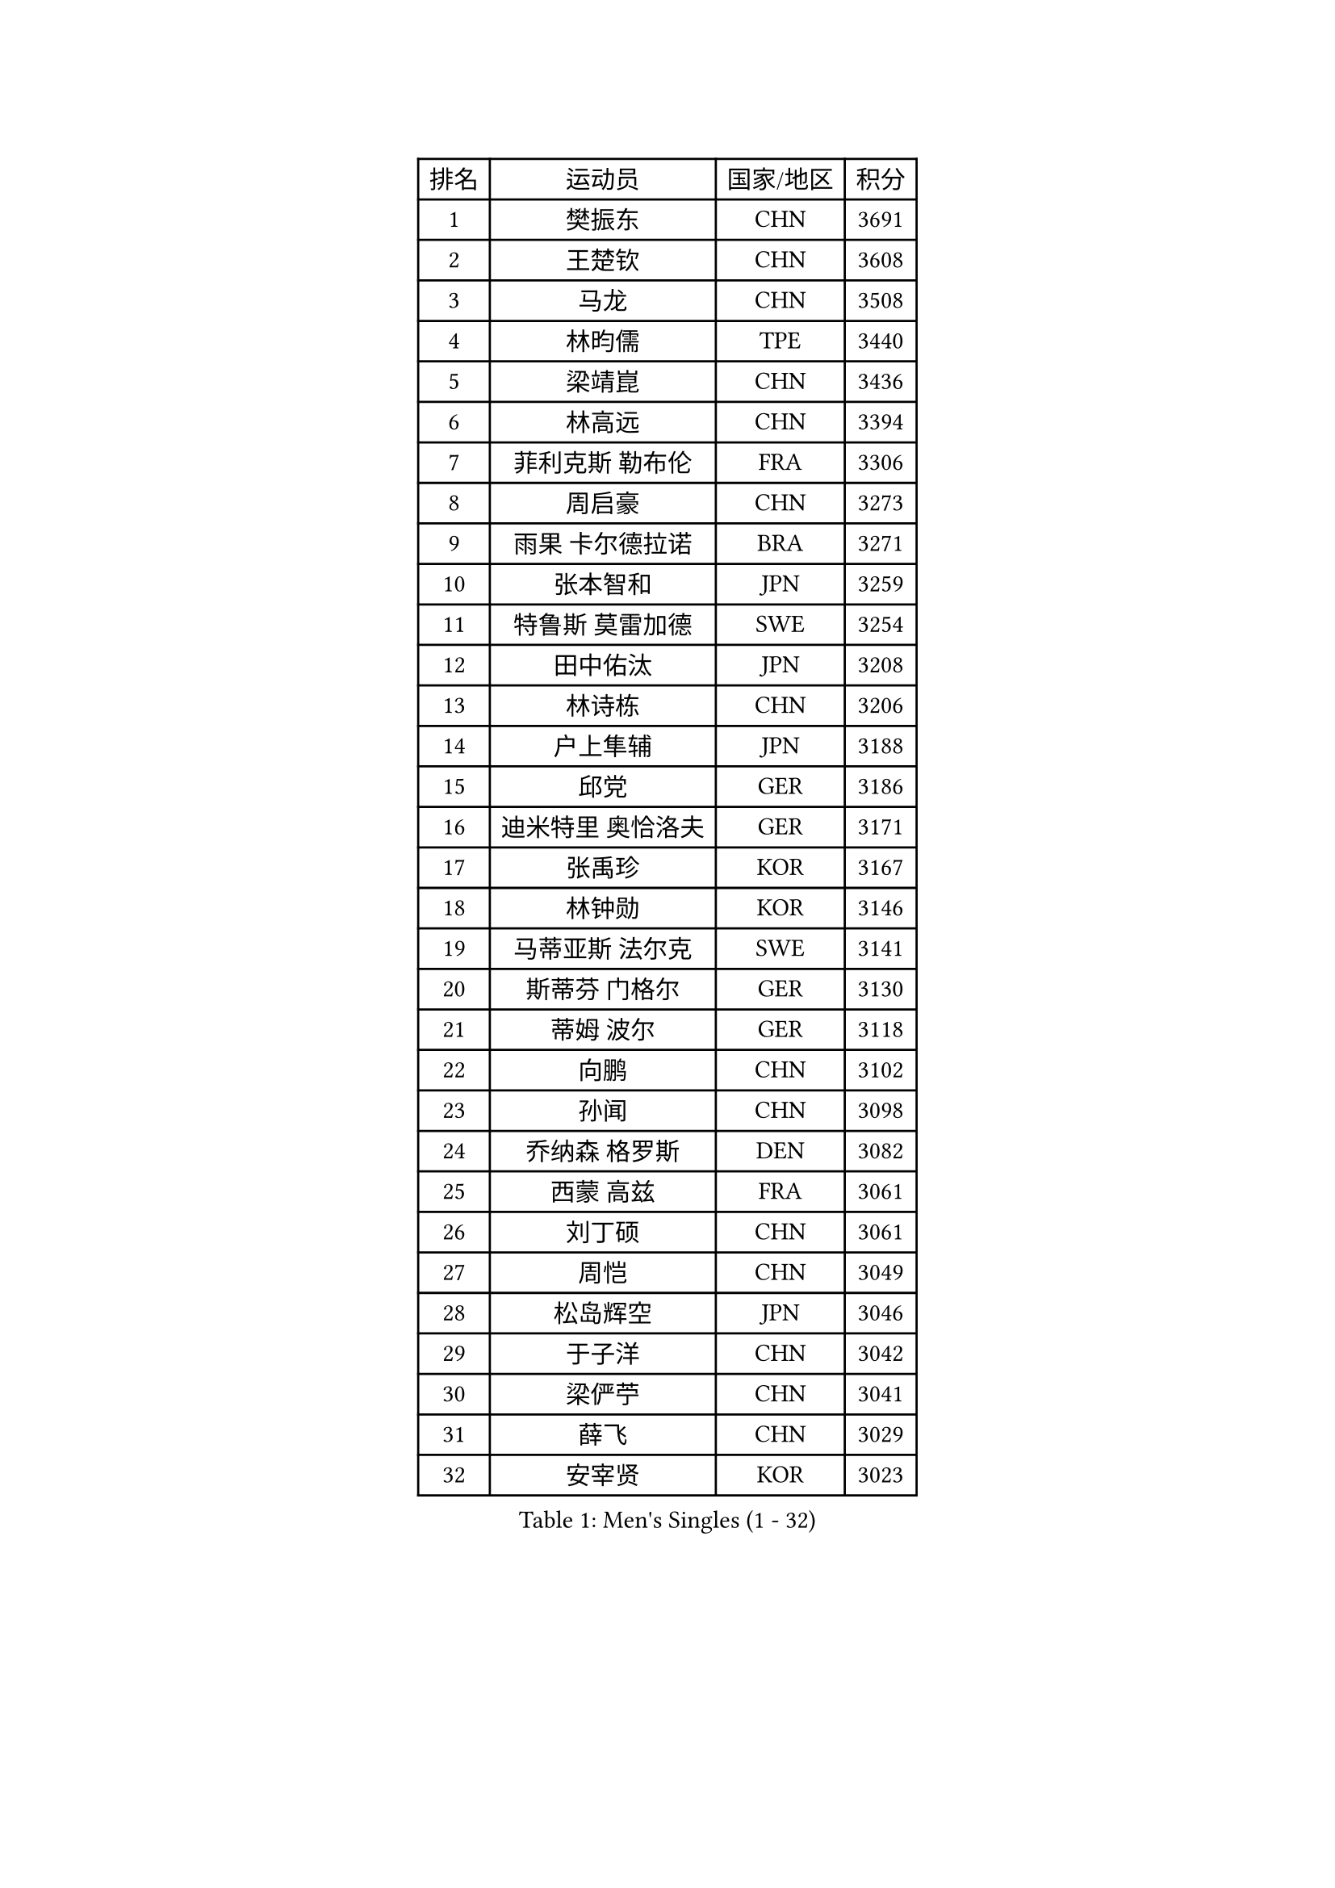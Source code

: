 
#set text(font: ("Courier New", "NSimSun"))
#figure(
  caption: "Men's Singles (1 - 32)",
    table(
      columns: 4,
      [排名], [运动员], [国家/地区], [积分],
      [1], [樊振东], [CHN], [3691],
      [2], [王楚钦], [CHN], [3608],
      [3], [马龙], [CHN], [3508],
      [4], [林昀儒], [TPE], [3440],
      [5], [梁靖崑], [CHN], [3436],
      [6], [林高远], [CHN], [3394],
      [7], [菲利克斯 勒布伦], [FRA], [3306],
      [8], [周启豪], [CHN], [3273],
      [9], [雨果 卡尔德拉诺], [BRA], [3271],
      [10], [张本智和], [JPN], [3259],
      [11], [特鲁斯 莫雷加德], [SWE], [3254],
      [12], [田中佑汰], [JPN], [3208],
      [13], [林诗栋], [CHN], [3206],
      [14], [户上隼辅], [JPN], [3188],
      [15], [邱党], [GER], [3186],
      [16], [迪米特里 奥恰洛夫], [GER], [3171],
      [17], [张禹珍], [KOR], [3167],
      [18], [林钟勋], [KOR], [3146],
      [19], [马蒂亚斯 法尔克], [SWE], [3141],
      [20], [斯蒂芬 门格尔], [GER], [3130],
      [21], [蒂姆 波尔], [GER], [3118],
      [22], [向鹏], [CHN], [3102],
      [23], [孙闻], [CHN], [3098],
      [24], [乔纳森 格罗斯], [DEN], [3082],
      [25], [西蒙 高兹], [FRA], [3061],
      [26], [刘丁硕], [CHN], [3061],
      [27], [周恺], [CHN], [3049],
      [28], [松岛辉空], [JPN], [3046],
      [29], [于子洋], [CHN], [3042],
      [30], [梁俨苧], [CHN], [3041],
      [31], [薛飞], [CHN], [3029],
      [32], [安宰贤], [KOR], [3023],
    )
  )#pagebreak()

#set text(font: ("Courier New", "NSimSun"))
#figure(
  caption: "Men's Singles (33 - 64)",
    table(
      columns: 4,
      [排名], [运动员], [国家/地区], [积分],
      [33], [利亚姆 皮切福德], [ENG], [3022],
      [34], [贝内迪克特 杜达], [GER], [3019],
      [35], [吴晙诚], [KOR], [3018],
      [36], [马克斯 弗雷塔斯], [POR], [3016],
      [37], [徐瑛彬], [CHN], [3011],
      [38], [庄智渊], [TPE], [3008],
      [39], [达科 约奇克], [SLO], [3006],
      [40], [赵大成], [KOR], [3004],
      [41], [奥马尔 阿萨尔], [EGY], [3000],
      [42], [基里尔 格拉西缅科], [KAZ], [2998],
      [43], [黄镇廷], [HKG], [2994],
      [44], [赵子豪], [CHN], [2990],
      [45], [李尚洙], [KOR], [2987],
      [46], [帕纳吉奥迪斯 吉奥尼斯], [GRE], [2987],
      [47], [吉村真晴], [JPN], [2986],
      [48], [帕特里克 弗朗西斯卡], [GER], [2984],
      [49], [篠塚大登], [JPN], [2979],
      [50], [夸德里 阿鲁纳], [NGR], [2975],
      [51], [安东 卡尔伯格], [SWE], [2972],
      [52], [WANG Eugene], [CAN], [2959],
      [53], [宇田幸矢], [JPN], [2959],
      [54], [赵胜敏], [KOR], [2944],
      [55], [FENG Yi-Hsin], [TPE], [2941],
      [56], [卢文 菲鲁斯], [GER], [2935],
      [57], [徐海东], [CHN], [2932],
      [58], [蒂亚戈 阿波罗尼亚], [POR], [2931],
      [59], [高承睿], [TPE], [2928],
      [60], [GERALDO Joao], [POR], [2927],
      [61], [诺沙迪 阿拉米扬], [IRI], [2925],
      [62], [WALTHER Ricardo], [GER], [2922],
      [63], [艾利克斯 勒布伦], [FRA], [2920],
      [64], [克里斯坦 卡尔松], [SWE], [2915],
    )
  )#pagebreak()

#set text(font: ("Courier New", "NSimSun"))
#figure(
  caption: "Men's Singles (65 - 96)",
    table(
      columns: 4,
      [排名], [运动员], [国家/地区], [积分],
      [65], [PARK Ganghyeon], [KOR], [2913],
      [66], [NOROOZI Afshin], [IRI], [2910],
      [67], [ROBLES Alvaro], [ESP], [2907],
      [68], [PUCAR Tomislav], [CRO], [2904],
      [69], [袁励岑], [CHN], [2899],
      [70], [安德烈 加奇尼], [CRO], [2899],
      [71], [KIZUKURI Yuto], [JPN], [2897],
      [72], [NIU Guankai], [CHN], [2896],
      [73], [吉村和弘], [JPN], [2894],
      [74], [ROLLAND Jules], [FRA], [2891],
      [75], [及川瑞基], [JPN], [2887],
      [76], [LIND Anders], [DEN], [2886],
      [77], [雅克布 迪亚斯], [POL], [2885],
      [78], [IONESCU Eduard], [ROU], [2880],
      [79], [HABESOHN Daniel], [AUT], [2879],
      [80], [曹巍], [CHN], [2874],
      [81], [ZENG Beixun], [CHN], [2874],
      [82], [YOSHIYAMA Ryoichi], [JPN], [2867],
      [83], [CHEN Yuanyu], [CHN], [2867],
      [84], [神巧也], [JPN], [2864],
      [85], [ALLEGRO Martin], [BEL], [2860],
      [86], [LAKATOS Tamas], [HUN], [2857],
      [87], [BADOWSKI Marek], [POL], [2853],
      [88], [ORT Kilian], [GER], [2850],
      [89], [PERSSON Jon], [SWE], [2837],
      [90], [IONESCU Ovidiu], [ROU], [2831],
      [91], [AN Ji Song], [PRK], [2829],
      [92], [BARDET Lilian], [FRA], [2824],
      [93], [PEREIRA Andy], [CUB], [2823],
      [94], [CASSIN Alexandre], [FRA], [2822],
      [95], [LAM Siu Hang], [HKG], [2815],
      [96], [CARVALHO Diogo], [POR], [2815],
    )
  )#pagebreak()

#set text(font: ("Courier New", "NSimSun"))
#figure(
  caption: "Men's Singles (97 - 128)",
    table(
      columns: 4,
      [排名], [运动员], [国家/地区], [积分],
      [97], [JANCARIK Lubomir], [CZE], [2810],
      [98], [URSU Vladislav], [MDA], [2809],
      [99], [汪洋], [SVK], [2808],
      [100], [#text(gray, "LIU Yebo")], [CHN], [2805],
      [101], [LIAO Cheng-Ting], [TPE], [2803],
      [102], [WU Jiaji], [DOM], [2799],
      [103], [SIPOS Rares], [ROU], [2797],
      [104], [BRODD Viktor], [SWE], [2796],
      [105], [艾曼纽 莱贝松], [FRA], [2796],
      [106], [OUAICHE Stephane], [ALG], [2792],
      [107], [PARK Chan-Hyeok], [KOR], [2791],
      [108], [MEISSNER Cedric], [GER], [2789],
      [109], [RASSENFOSSE Adrien], [BEL], [2787],
      [110], [THAKKAR Manav Vikash], [IND], [2787],
      [111], [HACHARD Antoine], [FRA], [2787],
      [112], [AIDA Satoshi], [JPN], [2785],
      [113], [特里斯坦 弗洛雷], [FRA], [2780],
      [114], [ZELJKO Filip], [CRO], [2780],
      [115], [CIFUENTES Horacio], [ARG], [2779],
      [116], [HUANG Youzheng], [CHN], [2779],
      [117], [HUANG Yan-Cheng], [TPE], [2776],
      [118], [罗伯特 加尔多斯], [AUT], [2776],
      [119], [WOO Hyeonggyu], [KOR], [2775],
      [120], [WANG Chen Ce], [CHN], [2774],
      [121], [SONE Kakeru], [JPN], [2773],
      [122], [SZUDI Adam], [HUN], [2773],
      [123], [STUMPER Kay], [GER], [2771],
      [124], [LEVENKO Andreas], [AUT], [2770],
      [125], [MA Jinbao], [USA], [2768],
      [126], [EL-BEIALI Mohamed], [EGY], [2765],
      [127], [MONTEIRO Joao], [POR], [2760],
      [128], [AKKUZU Can], [FRA], [2759],
    )
  )